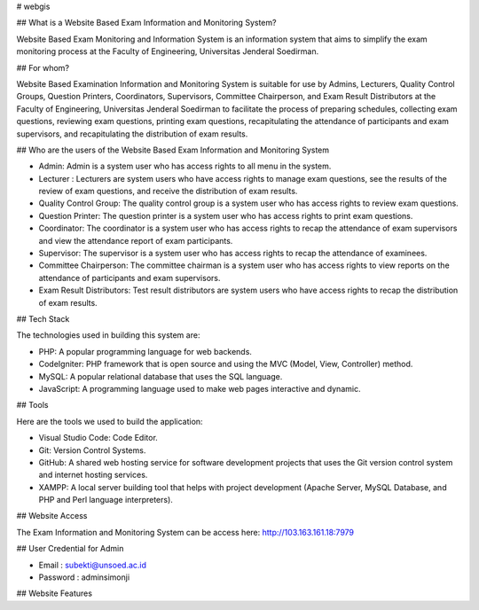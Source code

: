 # webgis

## What is a Website Based Exam Information and Monitoring System?

Website Based Exam Monitoring and Information System is an information system that aims to simplify the exam monitoring process at the Faculty of Engineering, Universitas Jenderal Soedirman.

## For whom?

Website Based Examination Information and Monitoring System is suitable for use by Admins, Lecturers, Quality Control Groups, Question Printers, Coordinators, Supervisors, Committee Chairperson, and Exam Result Distributors at the Faculty of Engineering, Universitas Jenderal Soedirman to facilitate the process of preparing schedules, collecting exam questions, reviewing exam questions, printing exam questions, recapitulating the attendance of participants and exam supervisors, and recapitulating the distribution of exam results.

## Who are the users of the Website Based Exam Information and Monitoring System

- Admin: Admin is a system user who has access rights to all menu in the system.
  
- Lecturer : Lecturers are system users who have access rights to manage exam questions, see the results of the review of exam questions, and receive the distribution of exam results.
  
- Quality Control Group: The quality control group is a system user who has access rights to review exam questions.
  
- Question Printer: The question printer is a system user who has access rights to print exam questions.
  
- Coordinator: The coordinator is a system user who has access rights to recap the attendance of exam supervisors and view the attendance report of exam participants.
  
- Supervisor: The supervisor is a system user who has access rights to recap the attendance of examinees.
  
- Committee Chairperson: The committee chairman is a system user who has access rights to view reports on the attendance of participants and exam supervisors.
  
- Exam Result Distributors: Test result distributors are system users who have access rights to recap the distribution of exam results.

## Tech Stack

The technologies used in building this system are:

- PHP: A popular programming language for web backends.
- CodeIgniter: PHP framework that is open source and using the MVC (Model, View, Controller) method.
- MySQL: A popular relational database that uses the SQL language.
- JavaScript: A programming language used to make web pages interactive and dynamic.

## Tools

Here are the tools we used to build the application:

- Visual Studio Code: Code Editor.
- Git: Version Control Systems.
- GitHub: A shared web hosting service for software development projects that uses the Git version control system and internet hosting services.
- XAMPP: A local server building tool that helps with project development (Apache Server, MySQL Database, and PHP and Perl language interpreters).

## Website Access

The Exam Information and Monitoring System can be access here: http://103.163.161.18:7979

## User Credential for Admin

- Email : subekti@unsoed.ac.id
- Password : adminsimonji

## Website Features
